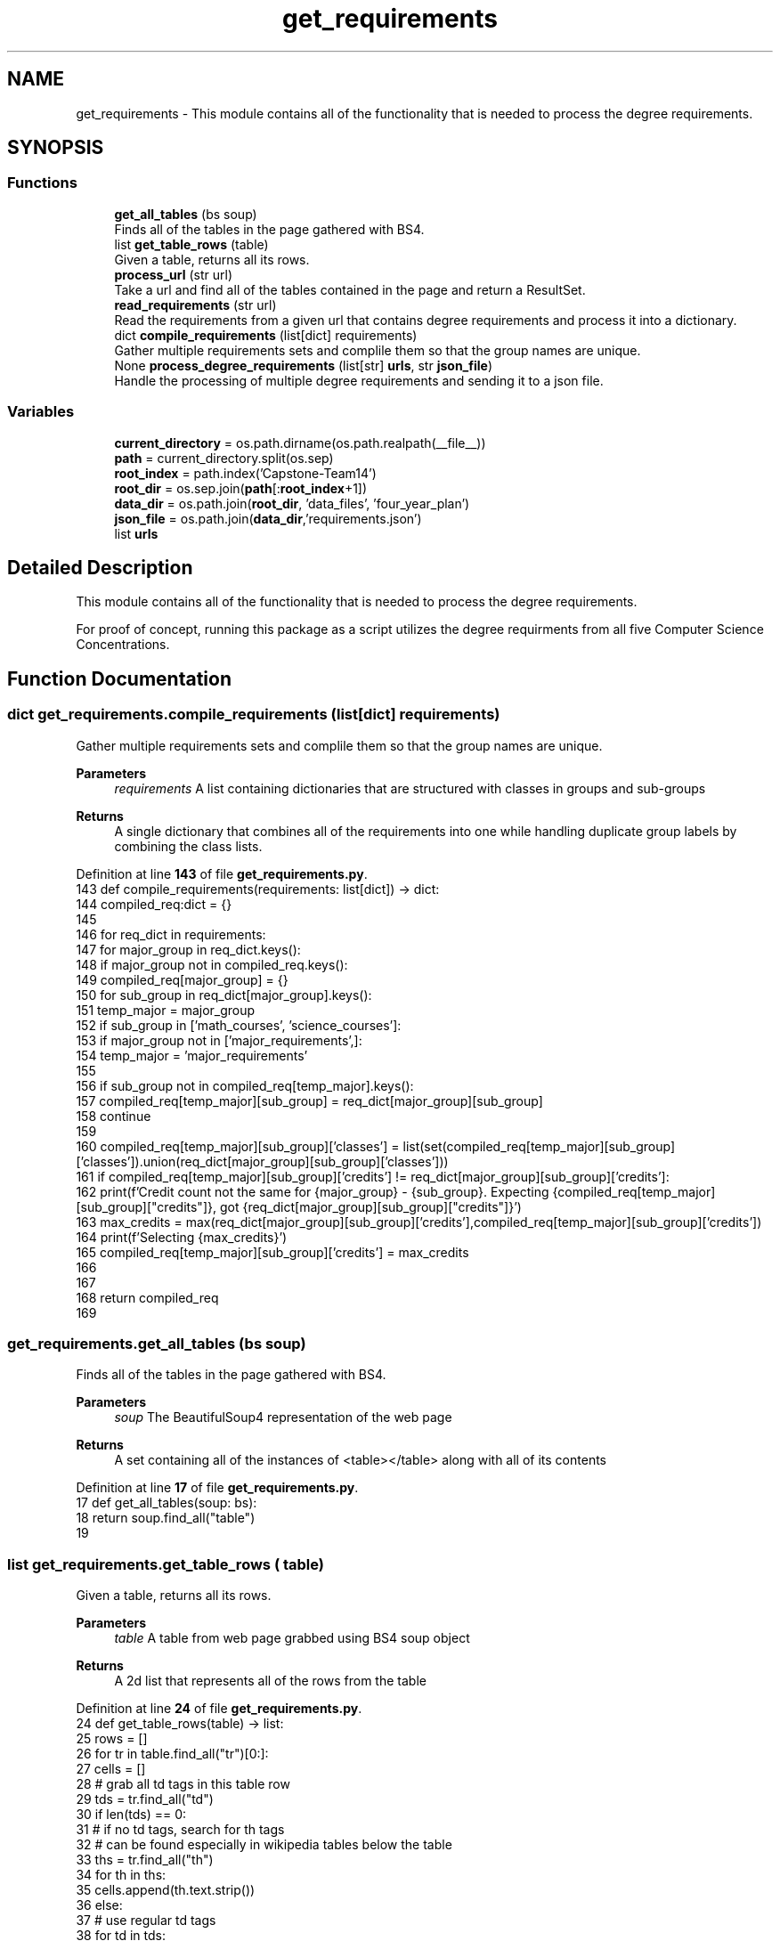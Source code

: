 .TH "get_requirements" 3 "Version 3" "ASP Schedule Optimizer" \" -*- nroff -*-
.ad l
.nh
.SH NAME
get_requirements \- This module contains all of the functionality that is needed to process the degree requirements\&.  

.SH SYNOPSIS
.br
.PP
.SS "Functions"

.in +1c
.ti -1c
.RI "\fBget_all_tables\fP (bs soup)"
.br
.RI "Finds all of the tables in the page gathered with BS4\&. "
.ti -1c
.RI "list \fBget_table_rows\fP (table)"
.br
.RI "Given a table, returns all its rows\&. "
.ti -1c
.RI "\fBprocess_url\fP (str url)"
.br
.RI "Take a url and find all of the tables contained in the page and return a ResultSet\&. "
.ti -1c
.RI "\fBread_requirements\fP (str url)"
.br
.RI "Read the requirements from a given url that contains degree requirements and process it into a dictionary\&. "
.ti -1c
.RI "dict \fBcompile_requirements\fP (list[dict] requirements)"
.br
.RI "Gather multiple requirements sets and complile them so that the group names are unique\&. "
.ti -1c
.RI "None \fBprocess_degree_requirements\fP (list[str] \fBurls\fP, str \fBjson_file\fP)"
.br
.RI "Handle the processing of multiple degree requirements and sending it to a json file\&. "
.in -1c
.SS "Variables"

.in +1c
.ti -1c
.RI "\fBcurrent_directory\fP = os\&.path\&.dirname(os\&.path\&.realpath(__file__))"
.br
.ti -1c
.RI "\fBpath\fP = current_directory\&.split(os\&.sep)"
.br
.ti -1c
.RI "\fBroot_index\fP = path\&.index('Capstone\-Team14')"
.br
.ti -1c
.RI "\fBroot_dir\fP = os\&.sep\&.join(\fBpath\fP[:\fBroot_index\fP+1])"
.br
.ti -1c
.RI "\fBdata_dir\fP = os\&.path\&.join(\fBroot_dir\fP, 'data_files', 'four_year_plan')"
.br
.ti -1c
.RI "\fBjson_file\fP = os\&.path\&.join(\fBdata_dir\fP,'requirements\&.json')"
.br
.ti -1c
.RI "list \fBurls\fP"
.br
.in -1c
.SH "Detailed Description"
.PP 
This module contains all of the functionality that is needed to process the degree requirements\&. 

For proof of concept, running this package as a script utilizes the degree requirments from all five Computer Science Concentrations\&. 
.SH "Function Documentation"
.PP 
.SS " dict get_requirements\&.compile_requirements (list[dict] requirements)"

.PP
Gather multiple requirements sets and complile them so that the group names are unique\&. 
.PP
\fBParameters\fP
.RS 4
\fIrequirements\fP A list containing dictionaries that are structured with classes in groups and sub-groups 
.RE
.PP
\fBReturns\fP
.RS 4
A single dictionary that combines all of the requirements into one while handling duplicate group labels by combining the class lists\&. 
.RE
.PP

.PP
Definition at line \fB143\fP of file \fBget_requirements\&.py\fP\&.
.nf
143 def compile_requirements(requirements: list[dict]) \-> dict:
144     compiled_req:dict = {}
145     
146     for req_dict in requirements:
147         for major_group in req_dict\&.keys():
148             if major_group not in compiled_req\&.keys():
149                 compiled_req[major_group] = {}
150             for sub_group in req_dict[major_group]\&.keys():
151                 temp_major = major_group
152                 if sub_group in ['math_courses', 'science_courses']:
153                     if major_group not in ['major_requirements',]:
154                         temp_major = 'major_requirements'
155                 
156                 if sub_group not in compiled_req[temp_major]\&.keys():
157                     compiled_req[temp_major][sub_group] = req_dict[major_group][sub_group]
158                     continue
159                 
160                 compiled_req[temp_major][sub_group]['classes'] = list(set(compiled_req[temp_major][sub_group]['classes'])\&.union(req_dict[major_group][sub_group]['classes']))
161                 if compiled_req[temp_major][sub_group]['credits'] != req_dict[major_group][sub_group]['credits']:
162                     print(f'Credit count not the same for {major_group} \- {sub_group}\&. Expecting {compiled_req[temp_major][sub_group]["credits"]}, got {req_dict[major_group][sub_group]["credits"]}')
163                     max_credits = max(req_dict[major_group][sub_group]['credits'],compiled_req[temp_major][sub_group]['credits'])
164                     print(f'Selecting {max_credits}')
165                     compiled_req[temp_major][sub_group]['credits'] = max_credits
166                 
167         
168     return compiled_req
169 
.PP
.fi

.SS "get_requirements\&.get_all_tables (bs soup)"

.PP
Finds all of the tables in the page gathered with BS4\&. 
.PP
\fBParameters\fP
.RS 4
\fIsoup\fP The BeautifulSoup4 representation of the web page 
.RE
.PP
\fBReturns\fP
.RS 4
A set containing all of the instances of \fR<table></table>\fP along with all of its contents 
.RE
.PP

.PP
Definition at line \fB17\fP of file \fBget_requirements\&.py\fP\&.
.nf
17 def get_all_tables(soup: bs):
18     return soup\&.find_all("table")
19 
.PP
.fi

.SS " list get_requirements\&.get_table_rows ( table)"

.PP
Given a table, returns all its rows\&. 
.PP
\fBParameters\fP
.RS 4
\fItable\fP A table from web page grabbed using BS4 soup object 
.RE
.PP
\fBReturns\fP
.RS 4
A 2d list that represents all of the rows from the table 
.RE
.PP

.PP
Definition at line \fB24\fP of file \fBget_requirements\&.py\fP\&.
.nf
24 def get_table_rows(table) \-> list:
25     rows = []
26     for tr in table\&.find_all("tr")[0:]:
27         cells = []
28         # grab all td tags in this table row
29         tds = tr\&.find_all("td")
30         if len(tds) == 0:
31             # if no td tags, search for th tags
32             # can be found especially in wikipedia tables below the table
33             ths = tr\&.find_all("th")
34             for th in ths:
35                 cells\&.append(th\&.text\&.strip())
36         else:
37             # use regular td tags
38             for td in tds:
39                 cells\&.append(td\&.text\&.strip())
40         rows\&.append(cells)
41     return rows
42 
43     
.PP
.fi

.SS " None get_requirements\&.process_degree_requirements (list[str] urls, str json_file)"

.PP
Handle the processing of multiple degree requirements and sending it to a json file\&. 
.PP
\fBParameters\fP
.RS 4
\fIurls\fP A list of url strings\&. Each url must direct to a page that contains requirements for some sort of degree 
.br
\fIjson_file\fP A string that contains the file path and filename that the JSON will be written to\&.

.PP
\fINOTE\fP to maintain the script's OS agnostic nature, it is suggested to utilize os\&.path\&.join() to join strings or os\&.sep\&.join() to join elements of a list 
.RE
.PP

.PP
Definition at line \fB180\fP of file \fBget_requirements\&.py\fP\&.
.nf
180 def process_degree_requirements(urls: list[str], json_file: str) \-> None:
181     requirements = []
182     for url in urls:
183         requirements\&.extend(read_requirements(url))
184     # pprint(requirements)
185     new_reqirements:dict = compile_requirements(requirements)
186     # pprint(new_reqirements)
187     with open(json_file, 'w') as f:
188         json\&.dump(new_reqirements,f, indent=4)
189 
190     
.PP
.fi

.SS "get_requirements\&.process_url (str url)"

.PP
Take a url and find all of the tables contained in the page and return a ResultSet\&. 
.PP
\fBParameters\fP
.RS 4
\fIurl\fP URL of the page to be searched\&. 
.RE
.PP
\fBReturns\fP
.RS 4
List containing all of the tables in the page\&. Each of table is a 2d array (list) 
.RE
.PP

.PP
Definition at line \fB49\fP of file \fBget_requirements\&.py\fP\&.
.nf
49 def process_url(url: str):
50     
51     tables_list = []
52     # print(nfl_url)
53     data = requests\&.get(url)
54     if data\&.status_code != 200:
55         print(data\&.status_code)
56         print('Request failed at:',url)
57         return tables_list
58     response = bs(data\&.content, "html\&.parser")
59     
60     # extract all the tables from the web page
61     tables_list = get_all_tables(response)
62     print(f"[+] Found a total of {len(tables_list)} tables\&.")
63     if len(tables_list) == 0:
64         print(f'No Data: {url}')
65     
66     tables=[]
67     for table in tables_list:
68         tables\&.append(get_table_rows(table))
69     return tables
70     pass
71 
72 
.PP
.fi

.SS "get_requirements\&.read_requirements (str url)"

.PP
Read the requirements from a given url that contains degree requirements and process it into a dictionary\&. 
.PP
\fBParameters\fP
.RS 4
\fIurl\fP A string that contains the url that is to be read to find the degree requirements 
.RE
.PP
\fBReturns\fP
.RS 4
a dictionary that is structured to associate courses with the major and sub groups of requirements that are fulfilled 
.RE
.PP

.PP
Definition at line \fB77\fP of file \fBget_requirements\&.py\fP\&.
.nf
77 def read_requirements(url: str):
78     
79     tables_list = process_url(url)
80     json_data = []
81     for table in tables_list:
82         structured_rows = {}
83         classes_in_group = []
84         major_group = ''
85         group_name = ''
86         group_credits = 0
87         for row in table[1:]:
88             if len(row) == 2:
89                 if row[0]\&.startswith('or'):
90                     row\&.append('')
91                     print('Added column to row\&. New row length: ', len(row))
92                 elif not row[1]\&.isdigit():
93                     group_desc = row[0]\&.split('\-')
94                     if group_desc[0] != 'ELECTIVES' and (len(group_desc) != 2 or group_desc[1]\&.endswith('hrs')) :
95                         
96                         print(row)
97                     elif group_desc[0] == 'ELECTIVES' or group_desc[1]\&.strip()[0]\&.isdigit() :                            
98                         if group_name != '':
99                             structured_rows[major_group][group_name] = {
100                                 'credits': group_credits,
101                                 'classes': classes_in_group
102                             }
103                         
104                         major_group = group_desc[0]\&.strip()\&.replace(' ', '_')\&.lower()
105                         structured_rows[major_group] = {}
106                         group_name = ''
107                         group_credits = 0
108                         
109                 else:
110                     if major_group != '' and major_group not in structured_rows\&.keys():
111                             structured_rows[major_group] = {}
112                     if group_name != '':
113                         structured_rows[major_group][group_name] = {
114                             'credits': group_credits,
115                             'classes': classes_in_group
116                         }
117                         classes_in_group = []
118                     
119                     group_name = row[0]\&.split('\-')[0]\&.strip()\&.replace(' ', '_')\&.lower()
120                     if group_name == 'all_of_the_following:':
121                         group_name = '_'\&.join([major_group,'core'])
122                     elif 'from_the_following' in group_name:
123                         group_name = 'core_extension'
124                     group_credits = int(row[1])
125                     print('Storing group_name and group_credits:', group_name, group_credits)
126                 
127             if len(row) == 3:
128                 # print('Adding row to group')
129                 classes_in_group\&.append(row[0]\&.replace(u'\\xa0', '')\&.replace(u'or', '')\&.lower())
130             
131             if len(row) != 2 and len(row) != 3:
132                 print(row)
133             
134         
135         # print('Adding result to list')
136         json_data\&.append(structured_rows)
137     return json_data
138 
.PP
.fi

.SH "Variable Documentation"
.PP 
.SS "get_requirements\&.current_directory = os\&.path\&.dirname(os\&.path\&.realpath(__file__))"

.PP
Definition at line \fB193\fP of file \fBget_requirements\&.py\fP\&.
.SS "get_requirements\&.data_dir = os\&.path\&.join(\fBroot_dir\fP, 'data_files', 'four_year_plan')"

.PP
Definition at line \fB202\fP of file \fBget_requirements\&.py\fP\&.
.SS "get_requirements\&.json_file = os\&.path\&.join(\fBdata_dir\fP,'requirements\&.json')"

.PP
Definition at line \fB207\fP of file \fBget_requirements\&.py\fP\&.
.SS "get_requirements\&.path = current_directory\&.split(os\&.sep)"

.PP
Definition at line \fB198\fP of file \fBget_requirements\&.py\fP\&.
.SS "get_requirements\&.root_dir = os\&.sep\&.join(\fBpath\fP[:\fBroot_index\fP+1])"

.PP
Definition at line \fB201\fP of file \fBget_requirements\&.py\fP\&.
.SS "get_requirements\&.root_index = path\&.index('Capstone\-Team14')"

.PP
Definition at line \fB200\fP of file \fBget_requirements\&.py\fP\&.
.SS "list get_requirements\&.urls"
\fBInitial value:\fP
.nf
1 =  [
2         'https://catalog\&.unomaha\&.edu/undergraduate/college\-information\-science\-technology/computer\-science/computer\-science\-bs/artificialintelligence\-concentraton/',
3         'https://catalog\&.unomaha\&.edu/undergraduate/college\-information\-science\-technology/computer\-science/computer\-science\-bs/game\-programming\-concentration/',
4         'https://catalog\&.unomaha\&.edu/undergraduate/college\-information\-science\-technology/computer\-science/computer\-science\-bs/internet\-technologies\-it\-concentration\-computer\-science\-majors/',
5         'https://catalog\&.unomaha\&.edu/undergraduate/college\-information\-science\-technology/computer\-science/computer\-science\-bs/information\-assurance\-concentration/',
6         'https://catalog\&.unomaha\&.edu/undergraduate/college\-information\-science\-technology/computer\-science/computer\-science\-bs/software\-engineering\-concentration/'
7     ]
.PP
.fi

.PP
Definition at line \fB208\fP of file \fBget_requirements\&.py\fP\&.
.SH "Author"
.PP 
Generated automatically by Doxygen for ASP Schedule Optimizer from the source code\&.
